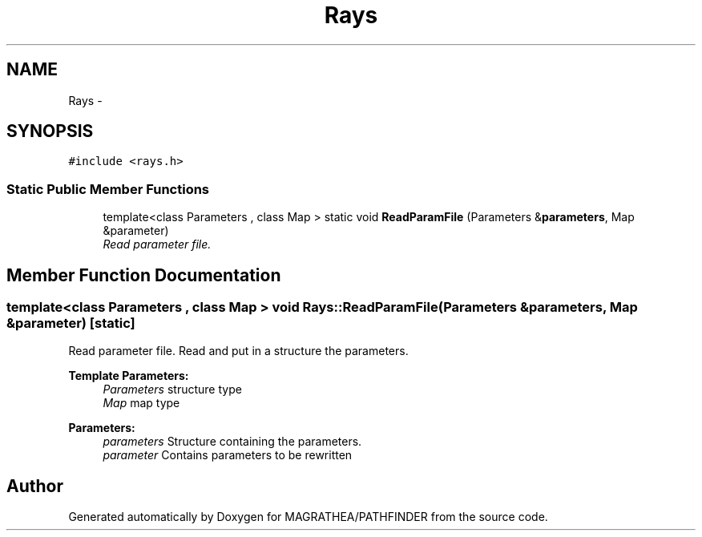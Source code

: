 .TH "Rays" 3 "Wed Oct 6 2021" "MAGRATHEA/PATHFINDER" \" -*- nroff -*-
.ad l
.nh
.SH NAME
Rays \- 
.SH SYNOPSIS
.br
.PP
.PP
\fC#include <rays\&.h>\fP
.SS "Static Public Member Functions"

.in +1c
.ti -1c
.RI "template<class Parameters , class Map > static void \fBReadParamFile\fP (Parameters &\fBparameters\fP, Map &parameter)"
.br
.RI "\fIRead parameter file\&. \fP"
.in -1c
.SH "Member Function Documentation"
.PP 
.SS "template<class Parameters , class Map > void Rays::ReadParamFile (Parameters &parameters, Map &parameter)\fC [static]\fP"

.PP
Read parameter file\&. Read and put in a structure the parameters\&. 
.PP
\fBTemplate Parameters:\fP
.RS 4
\fIParameters\fP structure type 
.br
\fIMap\fP map type 
.RE
.PP
\fBParameters:\fP
.RS 4
\fIparameters\fP Structure containing the parameters\&. 
.br
\fIparameter\fP Contains parameters to be rewritten 
.RE
.PP


.SH "Author"
.PP 
Generated automatically by Doxygen for MAGRATHEA/PATHFINDER from the source code\&.
